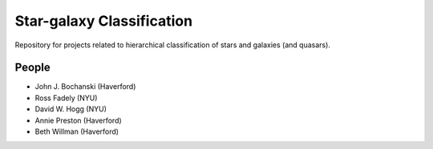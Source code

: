 Star-galaxy Classification
============================

Repository for projects related to hierarchical 
classification of stars and galaxies (and quasars).

People
-------

- John J. Bochanski (Haverford)
- Ross Fadely (NYU)
- David W. Hogg (NYU)
- Annie Preston (Haverford)
- Beth Willman (Haverford)

